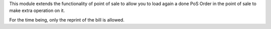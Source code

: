 This module extends the functionality of point of sale to allow you to
load again a done PoS Order in the point of sale to make extra operation on it.

For the time being, only the reprint of the bill is allowed.
